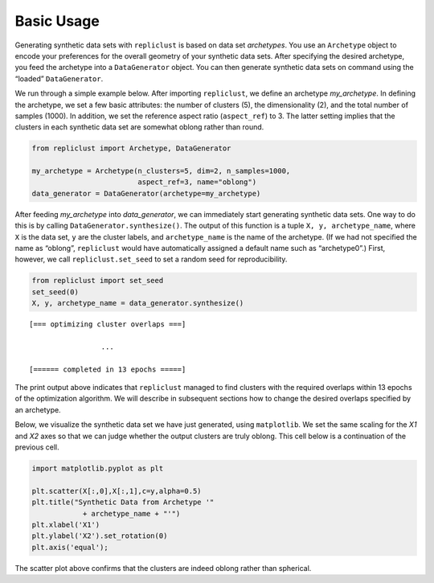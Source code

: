 Basic Usage
~~~~~~~~~~~

Generating synthetic data sets with ``repliclust`` is based on data set
*archetypes*. You use an ``Archetype`` object to encode your preferences
for the overall geometry of your synthetic data sets. After specifying
the desired archetype, you feed the archetype into a ``DataGenerator``
object. You can then generate synthetic data sets on command using the
“loaded” ``DataGenerator``.

We run through a simple example below. After importing ``repliclust``,
we define an archetype `my_archetype`. In defining the archetype, we
set a few basic attributes: the number of clusters (5), the
dimensionality (2), and the total number of samples (1000). In addition,
we set the reference aspect ratio (``aspect_ref``) to 3. The latter
setting implies that the clusters in each synthetic data set are
somewhat oblong rather than round.

.. code:: ipython3

    from repliclust import Archetype, DataGenerator
    
    my_archetype = Archetype(n_clusters=5, dim=2, n_samples=1000,
                             aspect_ref=3, name="oblong")
    data_generator = DataGenerator(archetype=my_archetype)

After feeding `my_archetype` into `data_generator`, we can
immediately start generating synthetic data sets. One way to do this is
by calling ``DataGenerator.synthesize()``. The output of this function
is a tuple ``X, y, archetype_name``, where ``X`` is the data set, ``y``
are the cluster labels, and ``archetype_name`` is the name of the
archetype. (If we had not specified the name as “oblong”, ``repliclust``
would have automatically assigned a default name such as “archetype0”.)
First, however, we call ``repliclust.set_seed`` to set a random seed for
reproducibility.

.. code:: ipython3

    from repliclust import set_seed
    set_seed(0)
    X, y, archetype_name = data_generator.synthesize()


.. parsed-literal::

    
    [=== optimizing cluster overlaps ===]
    
                     ...
    
    [====== completed in 13 epochs =====]
    


The print output above indicates that ``repliclust`` managed to find
clusters with the required overlaps within 13 epochs of the optimization
algorithm. We will describe in subsequent sections how to change the
desired overlaps specified by an archetype.

Below, we visualize the synthetic data set we have just generated, using
``matplotlib``. We set the same scaling for the `X1` and `X2` axes
so that we can judge whether the output clusters are truly oblong. This
cell below is a continuation of the previous cell.

.. code:: ipython3

    import matplotlib.pyplot as plt
    
    plt.scatter(X[:,0],X[:,1],c=y,alpha=0.5)
    plt.title("Synthetic Data from Archetype '"
                + archetype_name + "'")
    plt.xlabel('X1')
    plt.ylabel('X2').set_rotation(0)
    plt.axis('equal');



.. image:: output_6_0.png


The scatter plot above confirms that the clusters are indeed oblong
rather than spherical.